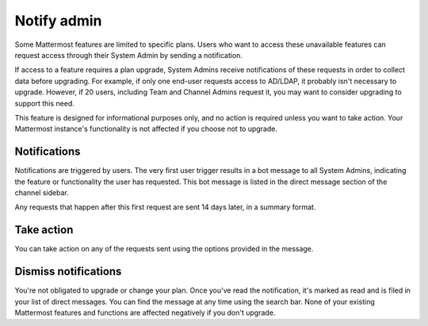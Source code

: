 Notify admin
============

Some Mattermost features are limited to specific plans. Users who want to access these unavailable features can request access through their System Admin by sending a notification.

If access to a feature requires a plan upgrade, System Admins receive notifications of these requests in order to collect data before upgrading. For example, if only one end-user requests access to AD/LDAP, it probably isn't necessary to upgrade. However, if 20 users, including Team and Channel Admins request it, you may want to consider upgrading to support this need.

This feature is designed for informational purposes only, and no action is required unless you want to take action. Your Mattermost instance's functionality is not affected if you choose not to upgrade.

Notifications
-------------

Notifications are triggered by users. The very first user trigger results in a bot message to all System Admins, indicating the feature or functionality the user has requested. This bot message is listed in the direct message section of the channel sidebar.

Any requests that happen after this first request are sent 14 days later, in a summary format.

Take action
-----------

You can take action on any of the requests sent using the options provided in the message.

Dismiss notifications
---------------------

You're not obligated to upgrade or change your plan. Once you've read the notification, it's marked as read and is filed in your list of direct messages. You can find the message at any time using the search bar. None of your existing Mattermost features and functions are affected negatively if you don't upgrade.

